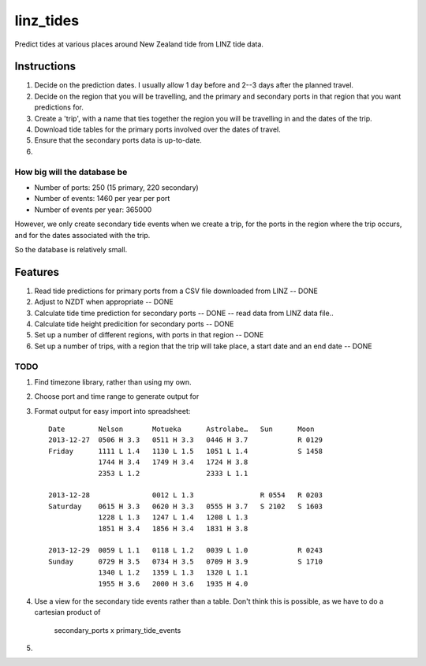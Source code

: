 linz_tides
##########

Predict tides at various places around New Zealand tide from LINZ tide data.


Instructions
============

1. Decide on the prediction dates. I usually allow 1 day before and 2--3
   days after the planned travel.

2. Decide on the region that you will be travelling, and the primary and
   secondary ports in that region that you want predictions for.
   
3. Create a 'trip', with a name that ties together the region you will 
   be travelling in and the dates of the trip.

4. Download tide tables for the primary ports involved over the dates of 
   travel.
   
5. Ensure that the secondary ports data is up-to-date.

6. 


How big will the database be
----------------------------

* Number of ports:  250  (15 primary, 220 secondary)
* Number of events: 1460 per year per port
* Number of events per year: 365000

However, we only create secondary tide events when we create a trip, for the
ports in the region where the trip occurs, and for the dates associated with
the trip.

So the database is relatively small.


Features
========

1. Read tide predictions for primary ports from a CSV file downloaded from LINZ -- DONE

2. Adjust to NZDT when appropriate -- DONE

3. Calculate tide time prediction for secondary ports -- DONE -- read data from LINZ data file..

4. Calculate tide height predicition for secondary ports -- DONE

5. Set up a number of different regions, with ports in that region -- DONE

6. Set up a number of trips, with a region that the trip will
   take place, a start date and an end date  -- DONE


TODO
----

1. Find timezone library, rather than using my own.

2. Choose port and time range to generate output for

3. Format output for easy import into spreadsheet::

      Date        Nelson       Motueka      Astrolabe…   Sun      Moon
      2013-12-27  0506 H 3.3   0511 H 3.3   0446 H 3.7            R 0129
      Friday      1111 L 1.4   1130 L 1.5   1051 L 1.4            S 1458
                  1744 H 3.4   1749 H 3.4   1724 H 3.8
                  2353 L 1.2                2333 L 1.1
                  
      2013-12-28               0012 L 1.3                R 0554   R 0203
      Saturday    0615 H 3.3   0620 H 3.3   0555 H 3.7   S 2102   S 1603
                  1228 L 1.3   1247 L 1.4   1208 L 1.3
                  1851 H 3.4   1856 H 3.4   1831 H 3.8
               
      2013-12-29  0059 L 1.1   0118 L 1.2   0039 L 1.0            R 0243
      Sunday      0729 H 3.5   0734 H 3.5   0709 H 3.9            S 1710
                  1340 L 1.2   1359 L 1.3   1320 L 1.1
                  1955 H 3.6   2000 H 3.6   1935 H 4.0

4. Use a view for the secondary tide events rather than a table. Don't
   think this is possible, as we have to do a cartesian product of
      secondary_ports x primary_tide_events

5. 

